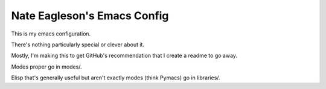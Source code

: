 ============================
Nate Eagleson's Emacs Config
============================

This is my emacs configuration.

There's nothing particularly special or clever about it.

Mostly, I'm making this to get GitHub's recommendation that I create a
readme to go away.

Modes proper go in modes/.

Elisp that's generally useful but aren't exactly modes (think Pymacs) go in libraries/.

